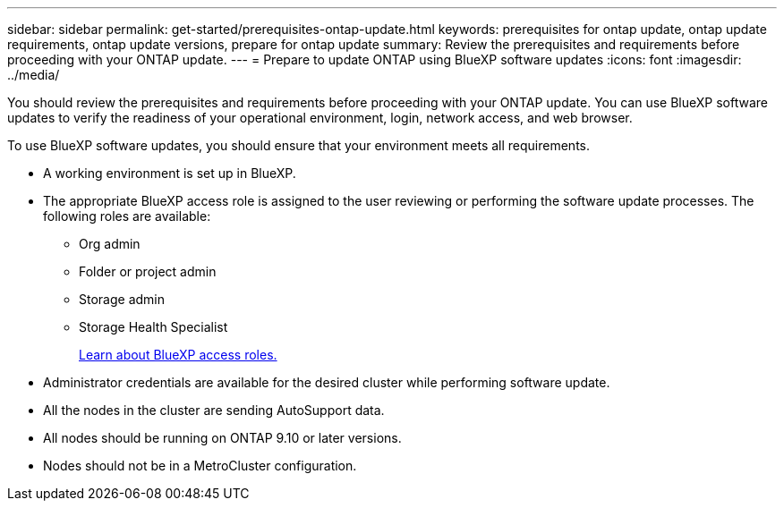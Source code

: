 ---
sidebar: sidebar
permalink: get-started/prerequisites-ontap-update.html
keywords: prerequisites for ontap update, ontap update requirements, ontap update versions, prepare for ontap update
summary: Review the prerequisites and requirements before proceeding with your ONTAP update.
---
= Prepare to update ONTAP using BlueXP software updates
:icons: font
:imagesdir: ../media/

[.lead]

You should review the prerequisites and requirements before proceeding with your ONTAP update. You can use BlueXP software updates to verify the readiness of your operational environment, login, network access, and web browser.

To use BlueXP software updates, you should ensure that your environment meets all requirements.

* A working environment is set up in BlueXP.
* The appropriate BlueXP access role is assigned to the user reviewing or performing the software update processes. The following roles are available:
** Org admin
** Folder or project admin
** Storage admin
** Storage Health Specialist
+
link:https://docs.netapp.com/us-en/bluexp/reference-iam-predefined-roles.html[Learn about BlueXP access roles.]

* Administrator credentials are available for the desired cluster while performing software update.
* All the nodes in the cluster are sending AutoSupport data.
* All nodes should be running on ONTAP 9.10 or later versions.
* Nodes should not be in a MetroCluster configuration.